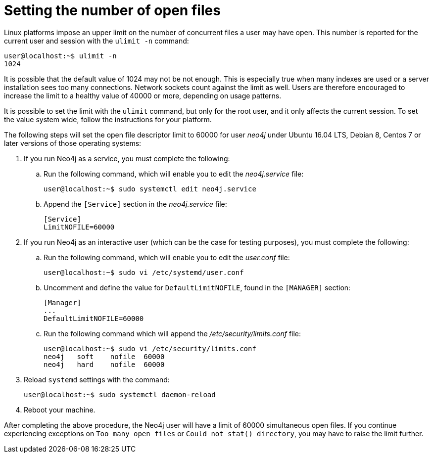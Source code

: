 [[linux-open-files]]
= Setting the number of open files

Linux platforms impose an upper limit on the number of concurrent files a user may have open.
This number is reported for the current user and session with the `ulimit -n` command:

[source, shell]
----
user@localhost:~$ ulimit -n
1024
----

It is possible that the default value of 1024 may not be not enough.
This is especially true when many indexes are used or a server installation sees too many connections.
Network sockets count against the limit as well.
Users are therefore encouraged to increase the limit to a healthy value of 40000 or more, depending on usage patterns.

It is possible to set the limit with the `ulimit` command, but only for the root user, and it only affects the current session.
To set the value system wide, follow the instructions for your platform.

The following steps will set the open file descriptor limit to 60000 for user _neo4j_ under Ubuntu 16.04 LTS, Debian 8, Centos 7 or later versions of those operating systems:

. If you run Neo4j as a service, you must complete the following:
.. Run the following command, which will enable you to edit the _neo4j.service_ file:
+
[source, shell]
----
user@localhost:~$ sudo systemctl edit neo4j.service
----

.. Append the `[Service]` section in the _neo4j.service_ file:
+
[source]
----
[Service]
LimitNOFILE=60000
----

. If you run Neo4j as an interactive user (which can be the case for testing purposes), you must complete the following:
.. Run the following command, which will enable you to edit the _user.conf_ file:
+
[source, shell]
----
user@localhost:~$ sudo vi /etc/systemd/user.conf
----

.. Uncomment and define the value for `DefaultLimitNOFILE`, found in the `[MANAGER]` section:
+
[source]
----
[Manager]
...
DefaultLimitNOFILE=60000
----

.. Run the following command which will append the _/etc/security/limits.conf_ file:
+
[source, shell]
----
user@localhost:~$ sudo vi /etc/security/limits.conf
neo4j	soft	nofile	60000
neo4j	hard	nofile	60000
----

. Reload `systemd` settings with the command:
+
[source, shell]
----
user@localhost:~$ sudo systemctl daemon-reload
----

. Reboot your machine.

After completing the above procedure, the Neo4j user will have a limit of 60000 simultaneous open files.
If you continue experiencing exceptions on `Too many open files` or `Could not stat() directory`, you may have to raise the limit further.
